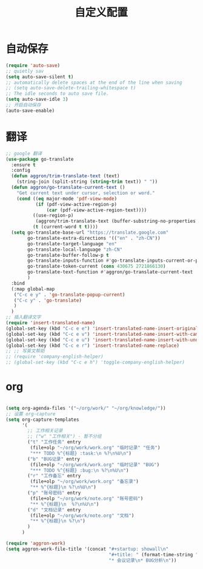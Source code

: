 #+startup: content
#+title: 自定义配置

* 自动保存
#+begin_src emacs-lisp
  (require 'auto-save)
  ;; quietly sav
  (setq auto-save-silent t)
  ;; automatically delete spaces at the end of the line when saving
  ;; (setq auto-save-delete-trailing-whitespace t)
  ;; The idle seconds to auto save file.
  (setq auto-save-idle 3)
  ;; 开启自动保存
  (auto-save-enable)
#+end_src
* 翻译
#+begin_src emacs-lisp
  ;; google 翻译
  (use-package go-translate
    :ensure t
    :config
    (defun aggron/trim-translate-text (text)
      (string-join (split-string (string-trim text)) " "))
    (defun aggron/go-translate-current-text ()
      "Get current text under cursor, selection or word."
      (cond ((eq major-mode 'pdf-view-mode)
             (if (pdf-view-active-region-p)
                 (car (pdf-view-active-region-text))))
            ((use-region-p)
             (aggron/trim-translate-text (buffer-substring-no-properties (region-beginning) (region-end))))
            (t (current-word t t))))
    (setq go-translate-base-url "https://translate.google.com"
          go-translate-extra-directions '(("en" . "zh-CN"))
          go-translate-target-language "en"
          go-translate-local-language "zh-CN"
          go-translate-buffer-follow-p t
          go-translate-inputs-function #'go-translate-inputs-current-or-prompt
          go-translate-token-current (cons 430675 2721866130)
          go-translate-text-function #'aggron/go-translate-current-text
          )
    :bind
    (:map global-map
     ("C-c e y" . 'go-translate-popup-current)
     ("C-c y" . 'go-translate)
     )
    )
  ;; 插入翻译文字
  (require 'insert-translated-name)
  (global-set-key (kbd "C-c e e") 'insert-translated-name-insert-original-translation)
  (global-set-key (kbd "C-c e v") 'insert-translated-name-insert-with-camel)
  (global-set-key (kbd "C-c e u") 'insert-translated-name-insert-with-underline)
  (global-set-key (kbd "C-c e r") 'insert-translated-name-replace)
  ;; ;; 写英文帮助
  ;; (require 'company-english-helper)
  ;; (global-set-key (kbd "C-c e h") 'toggle-company-english-helper)
#+end_src

* org
#+begin_src emacs-lisp

  (setq org-agenda-files '("~/org/work/" "~/org/knowledge/"))
  ;; 设置 org-capture
  (setq org-capture-templates
        '(
          ;; 工作相关记录
          ;; ("w" "工作相关") - 暂不分组
          ("t" "工作任务" entry
           (file+olp "~/org/work/work.org" "临时记录" "任务")
           "*** TODO %^{标题} :task:\n %?\n%U\n")
          ("b" "BUG记录" entry
           (file+olp "~/org/work/work.org" "临时记录" "BUG")
           "*** TODO %^{标题} :bug:\n %?\n%U\n")
          ("r" "工作备忘" entry
           (file+olp "~/org/work/work.org" "备忘录")
           "** %^{标题}\n %?\n%U\n")
          ("p" "账号密码" entry
           (file+olp "~/org/work/note.org" "账号密码")
           "** %^{标题}\n  %?\n%U\n")
          ("d" "文档记录" entry
           (file+olp "~/org/work/note.org" "文档")
           "** %^{标题}\n %?\n")
          )
        )

  (require 'aggron-work)
  (setq aggron-work-file-title '(concat "#+startup: showall\n"
                                        "#+title: " (format-time-string "%Y-%m-%d记录\n")
                                        "* 会议记录\n* BUG分析\n"))

#+end_src
